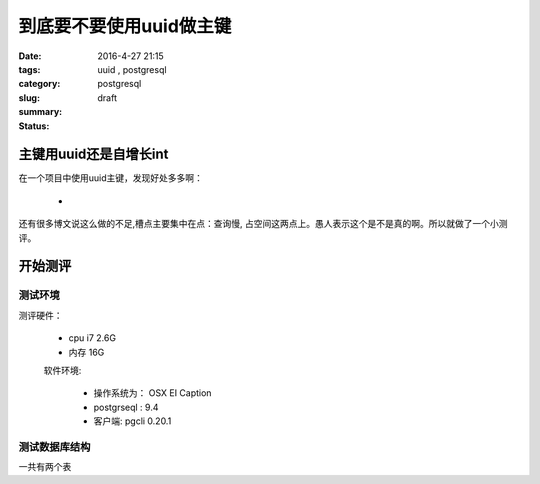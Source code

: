 到底要不要使用uuid做主键
########################################

:date: 2016-4-27 21:15
:tags: uuid , postgresql
:category:
:slug: postgresql
:summary:
:status: draft




主键用uuid还是自增长int
------------------------

在一个项目中使用uuid主键，发现好处多多啊：

    * 

还有很多博文说这么做的不足,槽点主要集中在点：查询慢, 占空间这两点上。愚人表示这个是不是真的啊。所以就做了一个小测评。

开始测评
-----------

测试环境
^^^^^^^^^^^^^

测评硬件：

 * cpu i7 2.6G
 * 内存 16G

 软件环境:

  * 操作系统为： OSX EI Caption
  * postgrseql : 9.4
  * 客户端: pgcli 0.20.1


测试数据库结构
^^^^^^^^^^^^^^^

一共有两个表

     




